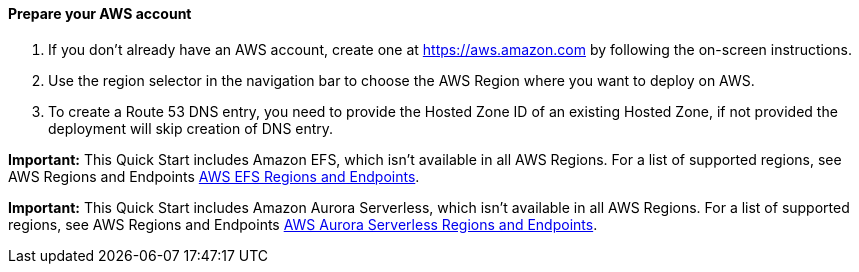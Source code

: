 // If no preparation is required, remove all content from here

==== Prepare your AWS account

1. If you don’t already have an AWS account, create one at https://aws.amazon.com by following the on-screen instructions.
2. Use the region selector in the navigation bar to choose the AWS Region where you want to deploy on AWS.
3. To create a Route 53 DNS entry, you need to provide the Hosted Zone ID of an existing Hosted Zone, if not provided the deployment will skip creation of DNS entry.

*Important:* This Quick Start includes Amazon EFS, which isn’t available in all AWS Regions. For a list of supported regions, see AWS Regions and Endpoints https://docs.aws.amazon.com/general/latest/gr/elasticfilesystem.html[AWS EFS Regions and Endpoints^].

*Important:* This Quick Start includes Amazon Aurora Serverless, which isn’t available in all AWS Regions. For a list of supported regions, see AWS Regions and Endpoints https://docs.aws.amazon.com/AmazonRDS/latest/AuroraUserGuide/Concepts.AuroraFeaturesRegionsDBEngines.grids.html#Concepts.Aurora_Fea_Regions_DB-eng.Feature.Serverless[AWS Aurora Serverless Regions and Endpoints^].
